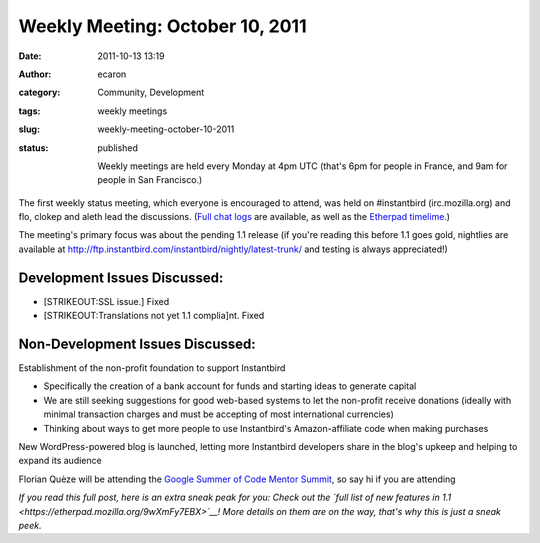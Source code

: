 Weekly Meeting: October 10, 2011
################################
:date: 2011-10-13 13:19
:author: ecaron
:category: Community, Development
:tags: weekly meetings
:slug: weekly-meeting-october-10-2011
:status: published

    Weekly meetings are held every Monday at 4pm UTC (that's 6pm for
    people in France, and 9am for people in San Francisco.)

The first weekly status meeting, which everyone is encouraged to attend,
was held on #instantbird (irc.mozilla.org) and flo, clokep and aleth
lead the discussions. (`Full chat
logs <http://log.bezut.info/instantbird/111010/>`__ are available, as
well as the `Etherpad
timelime <https://etherpad.mozilla.org/ep/pad/view/instantbird-weekly-meeting-20111010/latest>`__.)

The meeting's primary focus was about the pending 1.1 release (if you're
reading this before 1.1 goes gold, nightlies are available at
http://ftp.instantbird.com/instantbird/nightly/latest-trunk/ and testing
is always appreciated!)

Development Issues Discussed:
-----------------------------

-  [STRIKEOUT:SSL issue.] Fixed
-  [STRIKEOUT:Translations not yet 1.1 complia]\ nt. Fixed

Non-Development Issues Discussed:
---------------------------------

.. raw:: html

   <ul>
   <li>

Establishment of the non-profit foundation to support Instantbird

.. raw:: html

   </li>

-  Specifically the creation of a bank account for funds and starting
   ideas to generate capital
-  We are still seeking suggestions for good web-based systems to let
   the non-profit receive donations (ideally with minimal transaction
   charges and must be accepting of most international currencies)
-  Thinking about ways to get more people to use Instantbird's
   Amazon-affiliate code when making purchases

.. raw:: html

   <li>

New WordPress-powered blog is launched, letting more Instantbird
developers share in the blog's upkeep and helping to expand its audience

.. raw:: html

   </li>
   <li>

Florian Quèze will be attending the `Google Summer of Code Mentor
Summit <http://gsoc-wiki.osuosl.org/index.php/2011>`__, so say hi if you
are attending

.. raw:: html

   </li>
   </ul>

*If you read this full post, here is an extra sneak peak for you: Check
out the `full list of new features in
1.1 <https://etherpad.mozilla.org/9wXmFy7EBX>`__! More details on them
are on the way, that's why this is just a sneak peek.*
